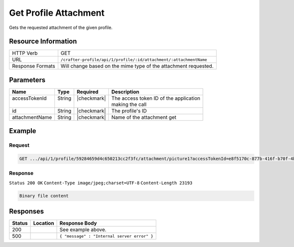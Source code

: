 .. .. include:: /includes/unicode-checkmark.rst

.. _crafter-profile-api-profile-attachment-get:

======================
Get Profile Attachment
======================

Gets the requested attachment of the given profile.

--------------------
Resource Information
--------------------

+--------------------------+---------------------------------------------------------------------+
|| HTTP Verb               || GET                                                                |
+--------------------------+---------------------------------------------------------------------+
|| URL                     || ``/crafter-profile/api/1/profile/:id/attachment/:attachmentName``  |
+--------------------------+---------------------------------------------------------------------+
|| Response Formats        || Will change based on the mime type of the attachment requested.    |
+--------------------------+---------------------------------------------------------------------+

----------
Parameters
----------

+-------------------+-------------+---------------+----------------------------------------------+
|| Name             || Type       || Required     || Description                                 |
+===================+=============+===============+==============================================+
|| accessTokenId    || String     || |checkmark|  || The access token ID of the application      |
||                  ||            ||              || making the call                             |
+-------------------+-------------+---------------+----------------------------------------------+
|| id               || String     || |checkmark|  || The profile's ID                            |
+-------------------+-------------+---------------+----------------------------------------------+
|| attachmentName   || String     || |checkmark|  || Name of the attachment get                  |
+-------------------+-------------+---------------+----------------------------------------------+

-------
Example
-------

^^^^^^^
Request
^^^^^^^

.. code-block:: guess

  GET .../api/1/profile/59284659d4c650213cc2f3fc/attachment/picture1?accessTokenId=e8f5170c-877b-416f-b70f-4b09772f8e2d


^^^^^^^^
Response
^^^^^^^^

``Status 200 OK``
``Content-Type image/jpeg;charset=UTF-8``
``Content-Length 23193``

.. code-block:: none

  Binary file content

---------
Responses
---------

+---------+------------------------------------------------+---------------------------------------------+
|| Status || Location                                      || Response Body                              |
+=========+================================================+=============================================+
|| 200    ||                                               || See example above.                         |
+---------+------------------------------------------------+---------------------------------------------+
|| 500    ||                                               || ``{ "message" : "Internal server error" }``|
+---------+------------------------------------------------+---------------------------------------------+

